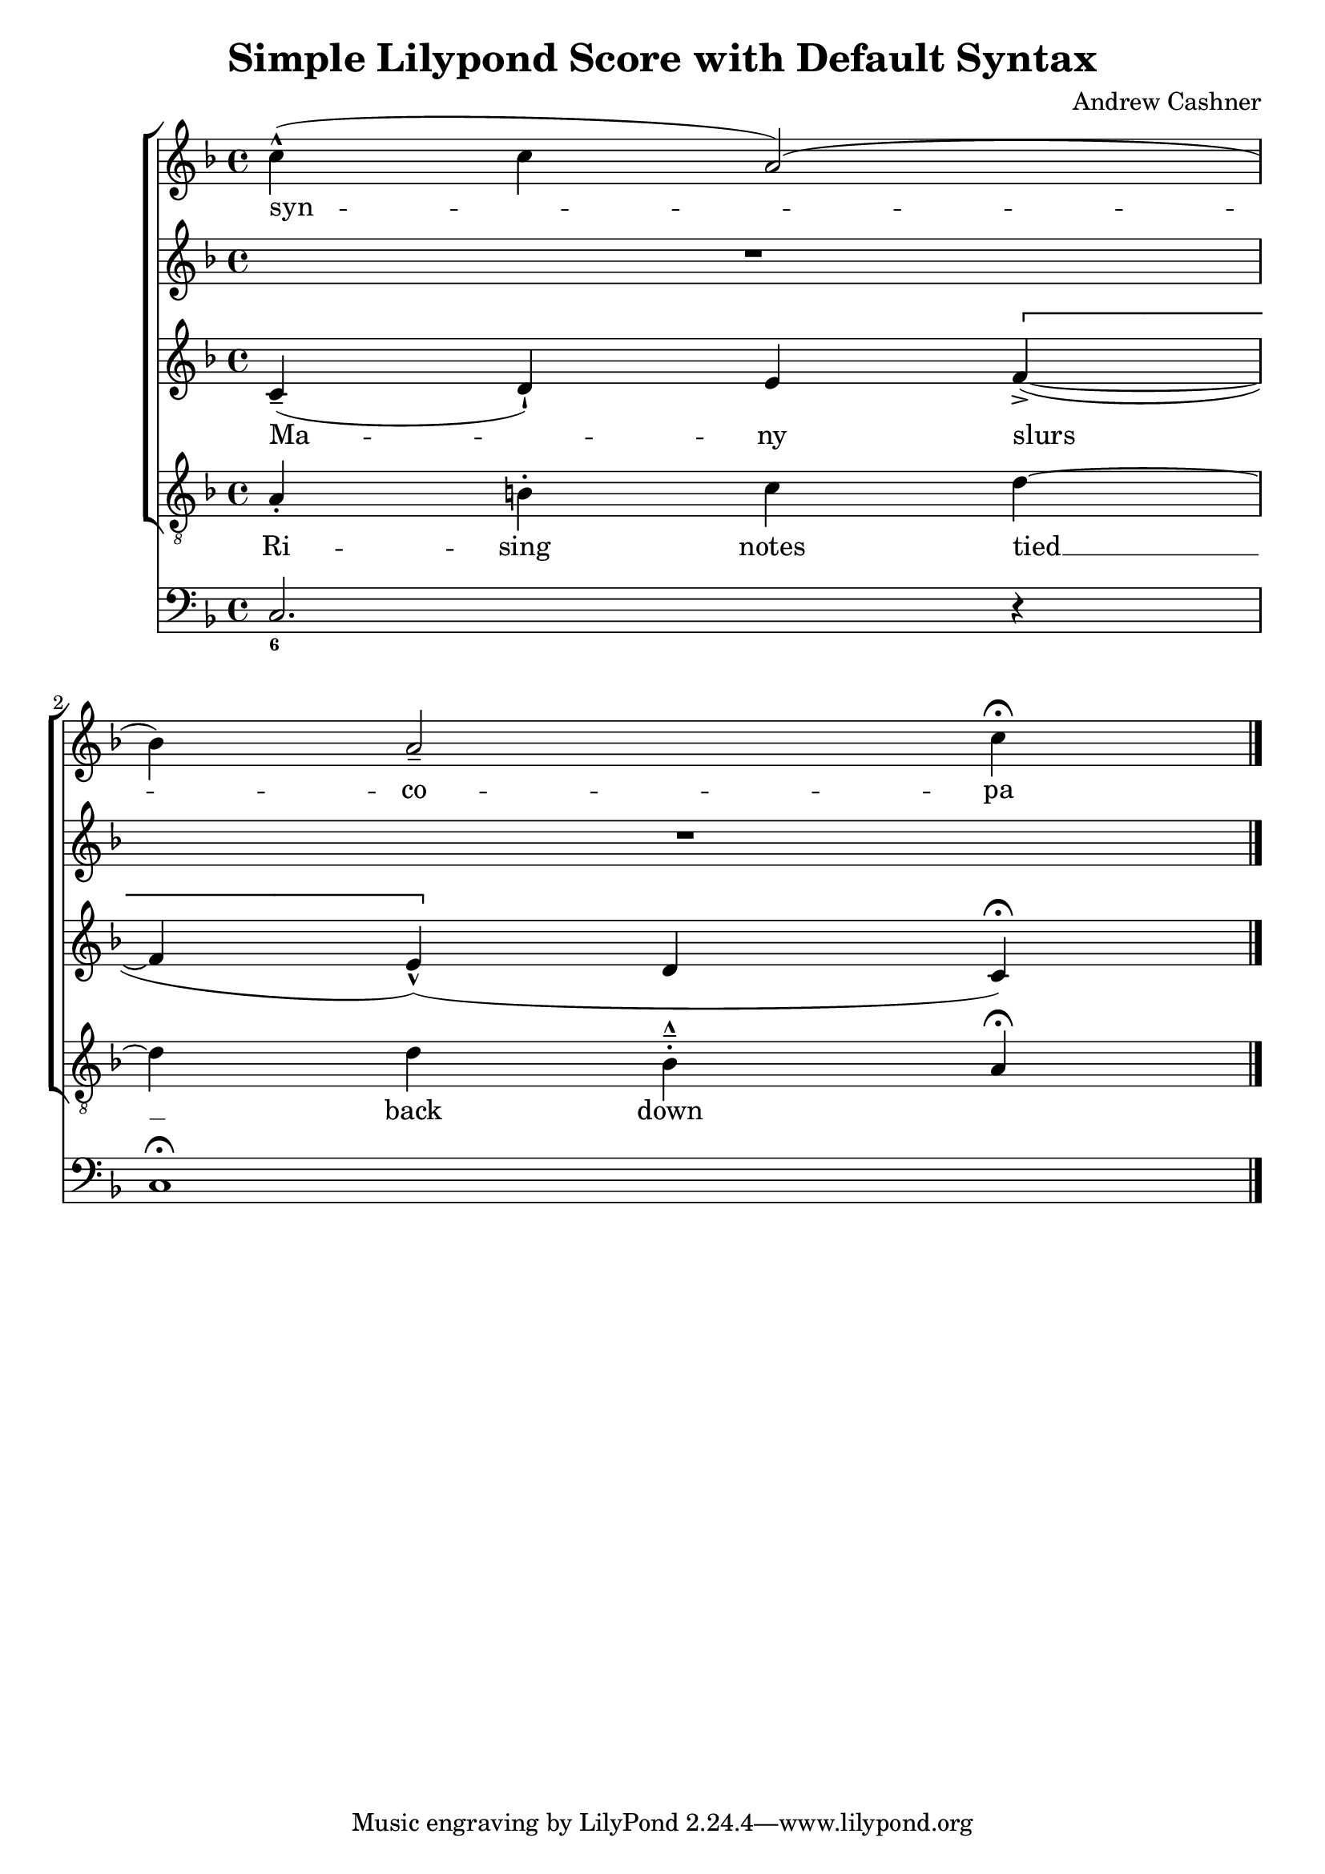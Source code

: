 \version "2.2"
\header {
  title = "Simple Lilypond Score with Default Syntax"
  composer = "Andrew Cashner"
}

MusicS = {
  \clef "treble"
  \time 4/4
  \key f\major
  | c''4(-^ c''4 a'2() \break
  | bes'4) a'2-- c''4\fermata
  \bar "|."
}
LyricsS = \lyricmode {
  syn -- co -- pa
}

MusicSII = {
  \clef "treble"
  \time 4/4
  \key f\major
  | R1*2
}

MusicA = {
  \clef "treble"
  \time 4/4
  \key f\major
  | c'4(\tenuto d'4-!) e'4 \[ f'4->(~
  | f'4 e'4)(\marcato \] d'4 c'4\fermata)
}
LyricsA = \lyricmode {
  Ma -- ny slurs
}

MusicT = {
  \clef "treble_8"
  \time 4/4
  \key f\major
  | a4\staccato b4-. c'4 d'4~
  | d'4 d'4 bes4-.--\marcato a4\fermata
}
LyricsT = \lyricmode {
  Ri -- sing notes tied __ back down
}

MusicB = {
  \clef "bass"
  \time 4/4
  \key f\major
  | c2. r4
  | c1\fermata
}

FiguresB = \figuremode {
  | <6>1
  | s1
}

\score {
  <<
    \new ChoirStaff = "voices"
    <<
      \new Staff = "s-Soprano"
      <<
        \new Voice = "Soprano" { \MusicS }
        \new Lyrics \lyricsto "Soprano" { \LyricsS }
      >>
      \new Staff = "s-SopranoII"
      <<
        \new Voice = "SopranoII" { \MusicSII }
      >>
      \new Staff = "s-Alto"
      <<
        \new Voice = "Alto" { \MusicA }
        \new Lyrics \lyricsto "Alto" { \LyricsA }
      >>
      \new Staff = "s-Tenor"
      <<
        \new Voice = "Tenor" { \MusicT }
        \new Lyrics \lyricsto "Tenor" { \LyricsT }
      >>
    >>
    \new ChoirStaff = "accompaniment"
    <<
      \new Staff = "s-continuo"
      <<
        \new Voice = "Bass" { \MusicB }
        \new FiguredBass { \FiguresB }
      >>
    >>
  >>
}


